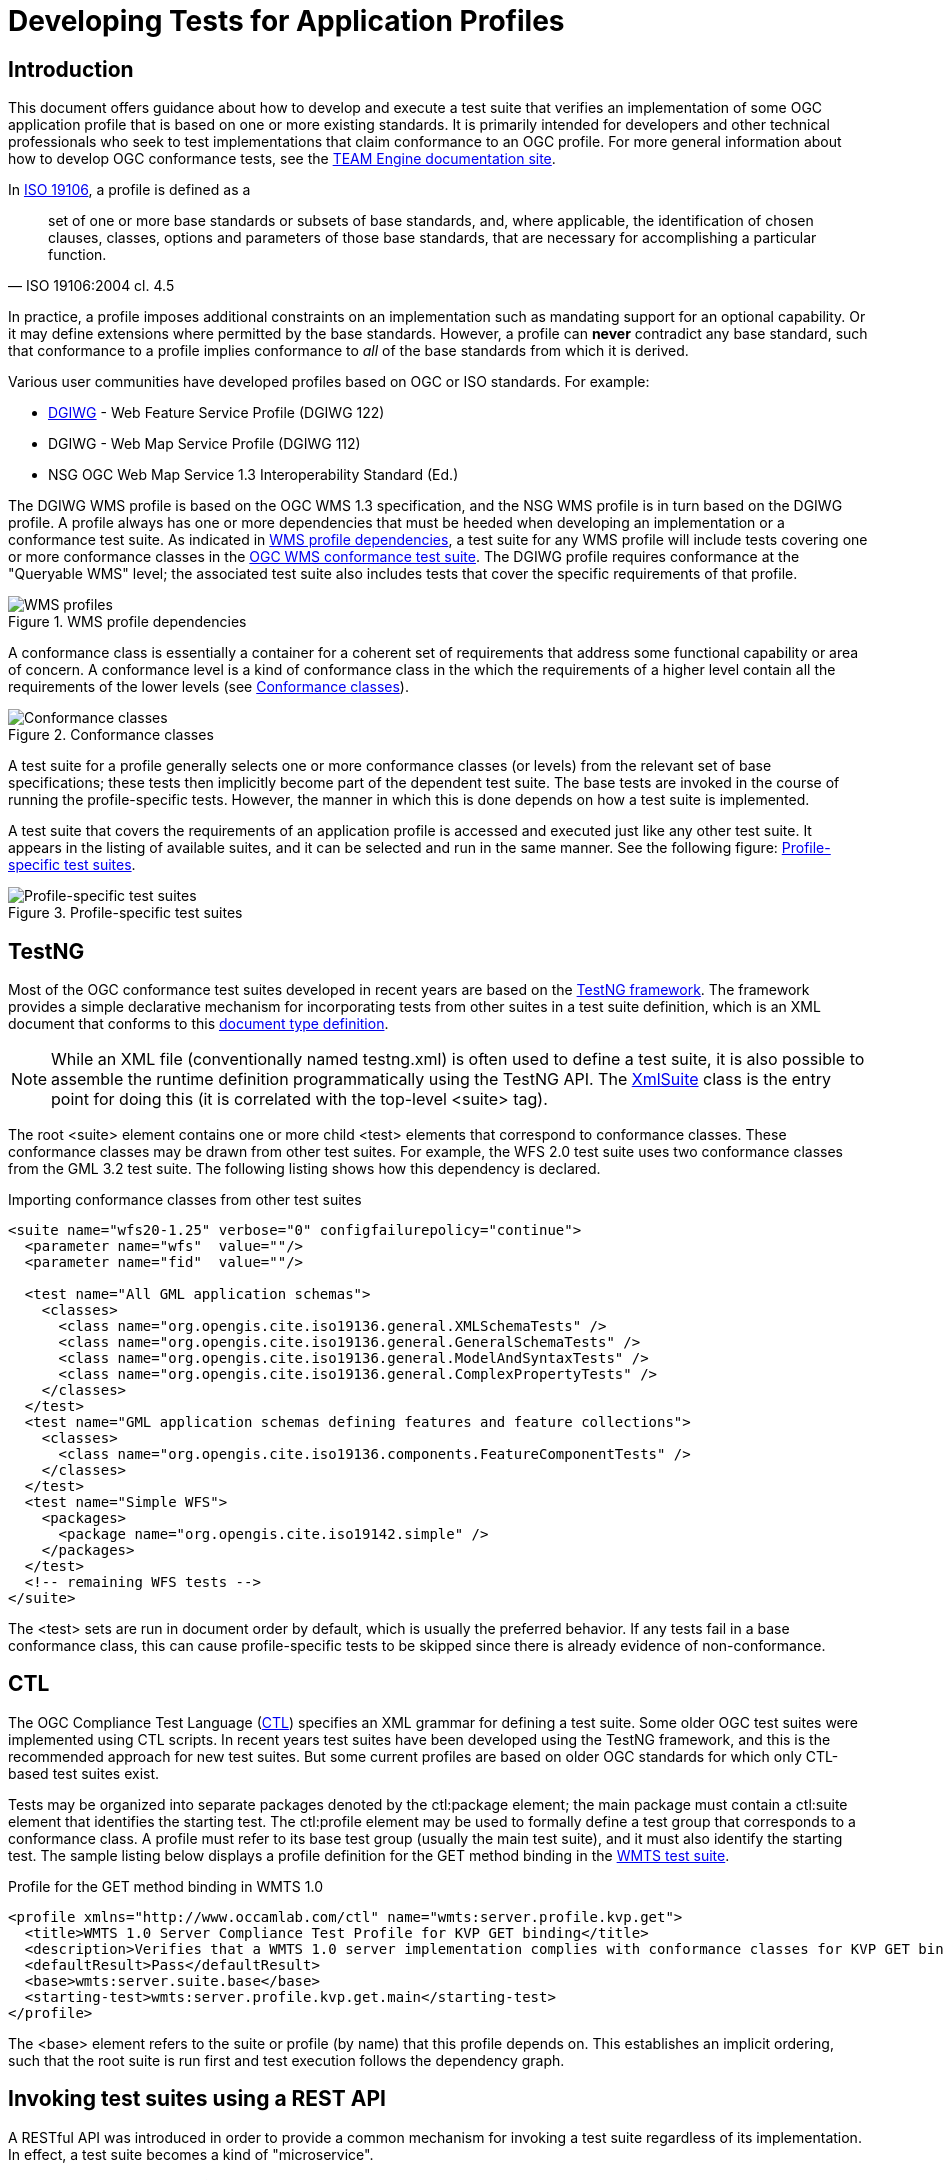 = Developing Tests for Application Profiles

== Introduction

This document offers guidance about how to develop and execute a test suite that verifies 
an implementation of some OGC application profile that is based on one or more existing standards. 
It is primarily intended for developers and other technical professionals who seek to test 
implementations that claim conformance to an OGC profile. For more general information about how to 
develop OGC conformance tests, see the http://opengeospatial.github.io/teamengine/[TEAM Engine documentation site].

In http://www.iso.org/iso/iso_catalogue/catalogue_tc/catalogue_detail.htm?csnumber=26011[ISO 19106], 
a profile is defined as a 

[quote, ISO 19106:2004 cl. 4.5]
__________
set of one or more base standards or subsets of base standards, and, where applicable, 
the identification of chosen clauses, classes, options and parameters of those base
standards, that are necessary for accomplishing a particular function.
__________

In practice, a profile imposes additional constraints on an implementation such as mandating 
support for an optional capability. Or it may define extensions where permitted by the base 
standards. However, a profile can *never* contradict any base standard, such that conformance 
to a profile implies conformance to _all_ of the base standards from which it is derived.

Various user communities have developed profiles based on OGC or ISO standards. For example:

* https://www.dgiwg.org/dgiwg/[DGIWG] - Web Feature Service Profile (DGIWG 122)
* DGIWG - Web Map Service Profile (DGIWG 112)
* NSG OGC Web Map Service 1.3 Interoperability Standard (Ed.)

The DGIWG WMS profile is based on the OGC WMS 1.3 specification, and the NSG WMS profile is in 
turn based on the DGIWG profile. A profile always has one or more dependencies that must be 
heeded when developing an implementation or a conformance test suite. As indicated in <<wms-profiles>>, 
a test suite for any WMS profile will include tests covering one or more conformance classes in 
the https://github.com/opengeospatial/ets-wms13[OGC WMS conformance test suite]. The DGIWG profile 
requires conformance at the "Queryable WMS" level; the associated test suite also includes 
tests that cover the specific requirements of that profile.

[[wms-profiles]]
.WMS profile dependencies 
image::images/wms-profiles.png[WMS profiles,align=center]

A conformance class is essentially a container for a coherent set of requirements that 
address some functional capability or area of concern. A conformance level is a kind of 
conformance class in the which the requirements of a higher level contain all the requirements 
of the lower levels (see <<conformance-classes>>).

[[conformance-classes]]
.Conformance classes 
image::images/conformance-classes.png[Conformance classes,align=center]

A test suite for a profile generally selects one or more conformance classes (or levels) 
from the relevant set of base specifications; these tests then implicitly become part of the 
dependent test suite. The base tests are invoked in the course of running the profile-specific 
tests. However, the manner in which this is done depends on how a test suite is implemented.

A test suite that covers the requirements of an application profile is accessed and executed 
just like any other test suite. It appears in the listing of available suites, and it can 
be selected and run in the same manner. See the following figure: <<dgiwg-profile>>.

[[dgiwg-profile]]
.Profile-specific test suites 
image::images/dgiwg-profile.png[Profile-specific test suites,align=center]


== TestNG

Most of the OGC conformance test suites developed in recent years are based on the 
http://testng.org/[TestNG framework]. The framework provides a simple declarative 
mechanism for incorporating tests from other suites in a test suite definition, which 
is an XML document that conforms to this http://testng.org/testng-1.0.dtd.php[document type definition].

[NOTE]
==========
While an XML file (conventionally named testng.xml) is often used to define a test suite, 
it is also possible to assemble the runtime definition programmatically using the TestNG 
API. The http://testng.org/javadocs/org/testng/xml/XmlSuite.html[XmlSuite] class is the 
entry point for doing this (it is correlated with the top-level <suite> tag).
==========

The root <suite> element contains one or more child <test> elements that correspond 
to conformance classes. These conformance classes may be drawn from other test suites.
For example, the WFS 2.0 test suite uses two conformance classes from the GML 3.2 
test suite. The following listing shows how this dependency is declared.

.Importing conformance classes from other test suites
[source,xml]
----
<suite name="wfs20-1.25" verbose="0" configfailurepolicy="continue">
  <parameter name="wfs"  value=""/>
  <parameter name="fid"  value=""/>

  <test name="All GML application schemas">
    <classes>
      <class name="org.opengis.cite.iso19136.general.XMLSchemaTests" />
      <class name="org.opengis.cite.iso19136.general.GeneralSchemaTests" />
      <class name="org.opengis.cite.iso19136.general.ModelAndSyntaxTests" />
      <class name="org.opengis.cite.iso19136.general.ComplexPropertyTests" />
    </classes>
  </test>
  <test name="GML application schemas defining features and feature collections">
    <classes>
      <class name="org.opengis.cite.iso19136.components.FeatureComponentTests" />
    </classes>
  </test>
  <test name="Simple WFS">
    <packages>
      <package name="org.opengis.cite.iso19142.simple" />
    </packages>
  </test>
  <!-- remaining WFS tests -->
</suite>
----

The <test> sets are run in document order by default, which is usually the preferred behavior.
If any tests fail in a base conformance class, this can cause profile-specific tests to be 
skipped since there is already evidence of non-conformance.

== CTL

The OGC Compliance Test Language (http://portal.opengeospatial.org/files/?artifact_id=33085[CTL]) 
specifies an XML grammar for defining a test suite. Some older OGC test suites were implemented 
using CTL scripts. In recent years test suites have been developed using the TestNG framework, 
and this is the recommended approach for new test suites. But some current profiles are based 
on older OGC standards for which only CTL-based test suites exist.

Tests may be organized into separate packages denoted by the ctl:package element; the main 
package must contain a ctl:suite element that identifies the starting test. The ctl:profile 
element may be used to formally define a test group that corresponds to a conformance class.
A profile must refer to its base test group (usually the main test suite), and it must also 
identify the starting test. The sample listing below displays a profile definition for the 
GET method binding in the https://github.com/opengeospatial/ets-wmts10[WMTS test suite].

.Profile for the GET method binding in WMTS 1.0
[source,xml]
----
<profile xmlns="http://www.occamlab.com/ctl" name="wmts:server.profile.kvp.get">
  <title>WMTS 1.0 Server Compliance Test Profile for KVP GET binding</title>
  <description>Verifies that a WMTS 1.0 server implementation complies with conformance classes for KVP GET binding.</description>
  <defaultResult>Pass</defaultResult>
  <base>wmts:server.suite.base</base>
  <starting-test>wmts:server.profile.kvp.get.main</starting-test>
</profile>
----

The <base> element refers to the suite or profile (by name) that this profile depends on.
This establishes an implicit ordering, such that the root suite is run first and test 
execution follows the dependency graph.


== Invoking test suites using a REST API

A RESTful API was introduced in order to provide a common mechanism for invoking a test 
suite regardless of its implementation. In effect, a test suite becomes a kind of 
"microservice".

Please see chapter *User's Guide* for a documentation of the interface and a full manual how to use the REST API.

As a concrete example, consider the https://portal.dgiwg.org/files/?artifact_id=11514&format=pdf[DGIWG WMS profile]
which is based on the OGC WMS 1.3 standard (also published as ISO 19128:2005). The profile requires 
implementation of the *Queryable WMS* conformance class as defined in the base standard. To verify 
this, the OGC test suite can be invoked using the REST API by submitting a GET request with 
the following query parameters (the target URI has been abbreviated to emphasize the query 
component):

    /rest/suites/wms/1.19/run?capabilities-url={wms-capabilities-url}&queryable=queryable

A successful response contains an XML entity that represents the test results. The root 
element contains a <log> child element for each test that was run. The first log entry
indicates the overall verdict; the value of the endtest/@result attribute is an integer 
code that signifies a test verdict (see table below).

.CTL test verdicts
[width="45%",frame="topbot",options="header,footer"]
|======================
|Code |Result
|1    |Passed
|2    |Not Tested
|3    |Skipped
|4    |Warning
|5    |Inherited Failure 
|6    |Failed
|======================

If a constituent test failed, the overall verdict is set as *Inherited Failure* (5).
In general, a failed subtest will "taint" all of its ancestor tests in this manner.


== Using the W3C EARL vocabulary

The default format of the test results is framework-specific: for TestNG, this is an XML 
representation having <testng-results> as the document element. The results of running a 
CTL test suite also produce XML output, with <execution> as the document element. Support 
for the W3C Evaluation and Report Language (EARL) 1.0 Schema has been introduced. The 
specification (currently a late stage working draft) defines an RDF vocabulary for 
describing test results:

* http://www.w3.org/TR/EARL10-Schema/[Evaluation and Report Language (EARL) 1.0 Schema]
* http://www.w3.org/TR/EARL10-Guide/[Developer Guide for EARL 1.0]
* https://www.w3.org/TR/HTTP-in-RDF10/[HTTP Vocabulary in RDF 1.0]
* https://www.w3.org/TR/Content-in-RDF10/[Representing Content in RDF 1.0]

The following listing shows how conformance classes are described using the EARL vocabulary.
An `earl:TestRequirement` instance represents a conformance class; it has one or more 
constituent tests (`earl:TestCase`). Furthermore, a dependency may be expressed using 
the _dct:requires_ property. In this example, *Conformance level 2* is based on 
*Conformance level 1* and thus establishes a higher level of conformance.

.Conformance classes in EARL results (RDF/XML)
[source,xml]
----
<rdf:RDF xmlns:rdf="http://www.w3.org/1999/02/22-rdf-syntax-ns#"
         xmlns:earl="http://www.w3.org/ns/earl#"      
         xmlns:dct="http://purl.org/dc/terms/">

  <earl:TestRequirement rdf:about="http://www.opengis.net/spec/KML/2.3/conf/level-1">
    <dct:title xml:lang="en">KML 2.3 - Conformance Level 1</dct:title>
    <dct:description xml:lang="en">Conformance Level 1 includes test cases that address 
    absolute requirements. A KML document must satisfy all assertions at this level to 
    achieve minimal conformance</dct:description>
    <dct:isPartOf rdf:resource="http://docs.opengeospatial.org/ts/14-068r2/14-068r2.html"/>
    <dct:hasPart>
      <earl:TestCase rdf:about="http://www.opengis.net/spec/KML/2.3/conf/level-1/atc-101">
        <dct:description>Verify that the root element of the document has [local name] = "kml" 
        and [namespace name] = "http://www.opengis.net/kml/2.3".</dct:description>
        <dct:title>Document element</dct:title>
      </earl:TestCase>
    </dct:hasPart>
    <!-- other constituent test cases omitted -->
  </earl:TestRequirement>

  <earl:TestRequirement rdf:about="http://www.opengis.net/spec/KML/2.3/conf/level-2">
    <dct:title xml:lang="en">KML 2.3 - Conformance Level 2</dct:title>
    <dct:description xml:lang="en">Includes all tests in Level 1, plus test cases covering 
    requirements that should be satisfied by a KML document. Non-conformance at this 
    level may hinder the utility, portability, or interoperability of the document.</dct:description>
    <dct:requires rdf:resource="http://www.opengis.net/spec/KML/2.3/conf/level-1"/>
    <!-- constituent test cases omitted -->
  </earl:TestRequirement>

</rd:RDF>
----

The EARL vocabulary does not define any terms that pertain to a test run by itself. A custom 
vocabulary was introduced for this purpose. A `cite:TestRun` resource provides basic summary 
information about a test run, including the input arguments and an overall tally of test 
verdicts. Standard http://dublincore.org/documents/dcmi-terms/[Dublin Core metadata terms] 
are employed where appropriate. For example, the dct:extent property reports the temporal 
extent of the test run; that is, its total duration represented using the XML Schema
https://www.w3.org/TR/xmlschema-2/#duration[duration datatype].

.A TestRun resource
[source,xml]
----
<cite:TestRun xmlns:cite="http://cite.opengeospatial.org/">
  <dct:extent rdf:datatype="http://www.w3.org/2001/XMLSchema#duration">PT6M30.204S</dct:extent>
  <dct:title>wfs20-1.25</dct:title>
  <cite:testsSkipped rdf:datatype="http://www.w3.org/2001/XMLSchema#int">1</cite:testsSkipped>
  <cite:testsPassed rdf:datatype="http://www.w3.org/2001/XMLSchema#int">298</cite:testsPassed>
  <cite:testsFailed rdf:datatype="http://www.w3.org/2001/XMLSchema#int">46</cite:testsFailed>
  <dct:created>2016-10-25T17:33:31.290Z</dct:created>
  <cite:inputs>
    <rdf:Bag>
      <rdf:li rdf:parseType="Resource">
        <dct:title>wfs</dct:title>
        <dct:description>http://example.org/services/wfs?service=WFS&amp;request=GetCapabilities</dct:description>
      </rdf:li>
      <rdf:li rdf:parseType="Resource">
        <dct:title>xsd</dct:title>
        <dct:description>http://example.org/services/wfs?service=WFS&amp;version=2.0.0&amp;request=DescribeFeatureType</dct:description>
      </rdf:li>
    </rdf:Bag>
  </cite:inputs>
  <dct:identifier>8ed93bd8-b366-4d4f-b868-c8e5aeccfbaa</dct:identifier>
</cite:TestRun>
----
